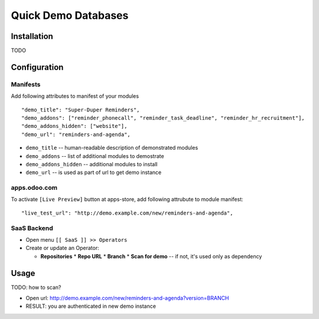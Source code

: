 ======================
 Quick Demo Databases
======================

Installation
============

TODO

Configuration
=============

Manifests
---------

Add following attributes to manifest of your modules

::

    "demo_title": "Super-Duper Reminders",
    "demo_addons": ["reminder_phonecall", "reminder_task_deadline", "reminder_hr_recruitment"],
    "demo_addons_hidden": ["website"],
    "demo_url": "reminders-and-agenda",

* ``demo_title`` -- human-readable description of demonstrated modules
* ``demo_addons`` -- list of additional modules to demostrate
* ``demo_addons_hidden`` -- additional modules to install
* ``demo_url`` -- is used as part of url to get demo instance

apps.odoo.com
-------------

To activate ``[Live Preview]`` button at apps-store, add following attrubute to module manifest::

    "live_test_url": "http://demo.example.com/new/reminders-and-agenda",
    
SaaS Backend
------------

* Open menu ``[[ SaaS ]] >> Operators``
* Create or update an Operator:

  * **Repositories**
    * **Repo URL**
    * **Branch**
    * **Scan for demo** -- if not, it's used only as dependency

Usage
=====
TODO: how to scan?

* Open url: http://demo.example.com/new/reminders-and-agenda?version=BRANCH
* RESULT: you are authenticated in new demo instance

